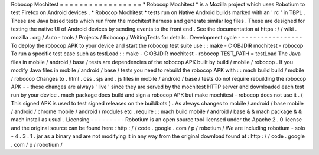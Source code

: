 Robocop
Mochitest
=
=
=
=
=
=
=
=
=
=
=
=
=
=
=
=
=
*
Robocop
Mochitest
*
is
a
Mozilla
project
which
uses
Robotium
to
test
Firefox
on
Android
devices
.
*
Robocop
Mochitest
*
tests
run
on
Native
Android
builds
marked
with
an
'
rc
'
in
TBPL
.
These
are
Java
based
tests
which
run
from
the
mochitest
harness
and
generate
similar
log
files
.
These
are
designed
for
testing
the
native
UI
of
Android
devices
by
sending
events
to
the
front
end
.
See
the
documentation
at
https
:
/
/
wiki
.
mozilla
.
org
/
Auto
-
tools
/
Projects
/
Robocop
/
WritingTests
for
details
.
Development
cycle
-
-
-
-
-
-
-
-
-
-
-
-
-
-
-
-
-
To
deploy
the
robocop
APK
to
your
device
and
start
the
robocop
test
suite
use
:
:
make
-
C
OBJDIR
mochitest
-
robocop
To
run
a
specific
test
case
such
as
testLoad
:
:
make
-
C
OBJDIR
mochitest
-
robocop
TEST_PATH
=
testLoad
The
Java
files
in
mobile
/
android
/
base
/
tests
are
dependencies
of
the
robocop
APK
built
by
build
/
mobile
/
robocop
.
If
you
modify
Java
files
in
mobile
/
android
/
base
/
tests
you
need
to
rebuild
the
robocop
APK
with
:
:
mach
build
build
/
mobile
/
robocop
Changes
to
.
html
.
css
.
sjs
and
.
js
files
in
mobile
/
android
/
base
/
tests
do
not
require
rebuilding
the
robocop
APK
-
-
these
changes
are
always
'
live
'
since
they
are
served
by
the
mochitest
HTTP
server
and
downloaded
each
test
run
by
your
device
.
mach
package
does
build
and
sign
a
robocop
APK
but
make
mochitest
-
robocop
does
not
use
it
.
(
This
signed
APK
is
used
to
test
signed
releases
on
the
buildbots
)
.
As
always
changes
to
mobile
/
android
/
base
mobile
/
android
/
chrome
mobile
/
android
/
modules
etc
.
require
:
:
mach
build
mobile
/
android
/
base
&
&
mach
package
&
&
mach
install
as
usual
.
Licensing
-
-
-
-
-
-
-
-
-
Robotium
is
an
open
source
tool
licensed
under
the
Apache
2
.
0
license
and
the
original
source
can
be
found
here
:
http
:
/
/
code
.
google
.
com
/
p
/
robotium
/
We
are
including
robotium
-
solo
-
4
.
3
.
1
.
jar
as
a
binary
and
are
not
modifying
it
in
any
way
from
the
original
download
found
at
:
http
:
/
/
code
.
google
.
com
/
p
/
robotium
/
